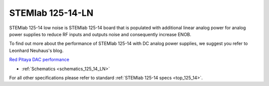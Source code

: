 .. _top_125_14_LN:

STEMlab 125-14-LN
#################


STEMlab 125-14 low noise is STEMlab 125-14 board that is populated with additional linear
analog power for analog power supplies to reduce RF inputs and outputs noise and
consequently increase ENOB.

To find out more about the performance of STEMlab 125-14 with DC analog power supplies, we
suggest you refer to Leonhard Neuhaus's blog.

`Red Pitaya DAC performance <https://ln1985blog.wordpress.com/2016/02/07/red-pitaya-dac-performance/>`_

* :ref:`Schematics <schematics_125_14_LN>`

For all other specifications please refer to standard :ref:`STEMlab 125-14 specs <top_125_14>`.